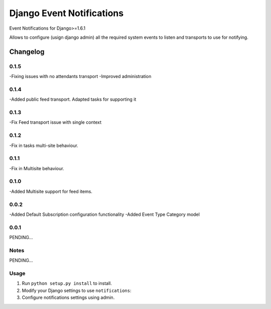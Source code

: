 ==========================
Django Event Notifications
==========================

Event Notifications for Django>=1.6.1

Allows to configure (usign django admin) all the required system events to listen and transports to use for notifying.

Changelog
=========

0.1.5
-----
-Fixing issues with no attendants transport
-Improved administration

0.1.4
-----
-Added public feed transport. Adapted tasks for supporting it

0.1.3
-----
-Fix Feed transport issue with single context

0.1.2
-----
-Fix in tasks multi-site behaviour.

0.1.1
-----
-Fix in Multisite behaviour.

0.1.0
-----
-Added Multisite support for feed items.

0.0.2
-----
-Added Default Subscription configuration functionality
-Added Event Type Category model

0.0.1
-----

PENDING...

Notes
-----

PENDING...

Usage
-----

1. Run ``python setup.py install`` to install.

2. Modify your Django settings to use ``notifications``:

3. Configure notifications settings using admin.

